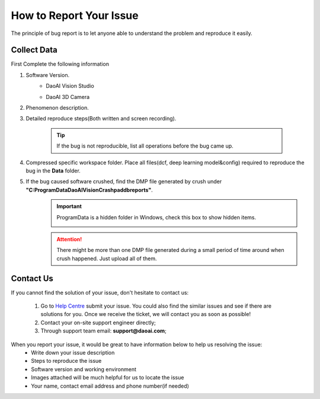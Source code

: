 How to Report Your Issue
========================
The principle of bug report is to let anyone able to understand the problem and reproduce it easily.

Collect Data
------------
First Complete the following information

#. Software Version. 
    * DaoAI Vision Studio
        .. image:: images/faq-version.png
    
    * DaoAI 3D Camera
        .. image:: images/faq-camera-version.png

#. Phenomenon description.

#. Detailed reproduce steps(Both written and screen recording). 

    .. tip:: If the bug is not reproducible, list all operations before the bug came up.

#. Compressed specific workspace folder. Place all files(dcf, deep learning model&config) required to reproduce the bug in the **Data** folder.
    .. image:: images/faq-data-folder.png

#. If the bug caused software crushed, find the DMP file generated by crush under **"C:\ProgramData\DaoAI\Vision\Crashpad\db\reports"**.
    .. image:: images/faq-crashpad-path.png

    .. important:: ProgramData is a hidden folder in Windows, check this box to show hidden items.
        
        .. image:: images/faq-crashpad-view-hidden.png

    .. attention:: There might be more than one DMP file generated during a small period of time around when crush happened. Just upload all of them.

Contact Us
--------------

If you cannot find the solution of your issue, don't hesitate to contact us: 

    #. Go to `Help Centre <https://daoai.atlassian.net/servicedesk/customer/portals>`_ submit your issue. You could also find the similar issues and see if there are solutions for you. Once we receive the ticket, we will contact you as soon as possible!
    #. Contact your on-site support engineer directly;
    #. Through support team email: **support@daoai.com**;

When you report your issue, it would be great to have information below to help us resolving the issue:
    * Write down your issue description
    * Steps to reproduce the issue
    * Software version and working environment
    * Images attached will be much helpful for us to locate the issue
    * Your name, contact email address and phone number(if needed)
